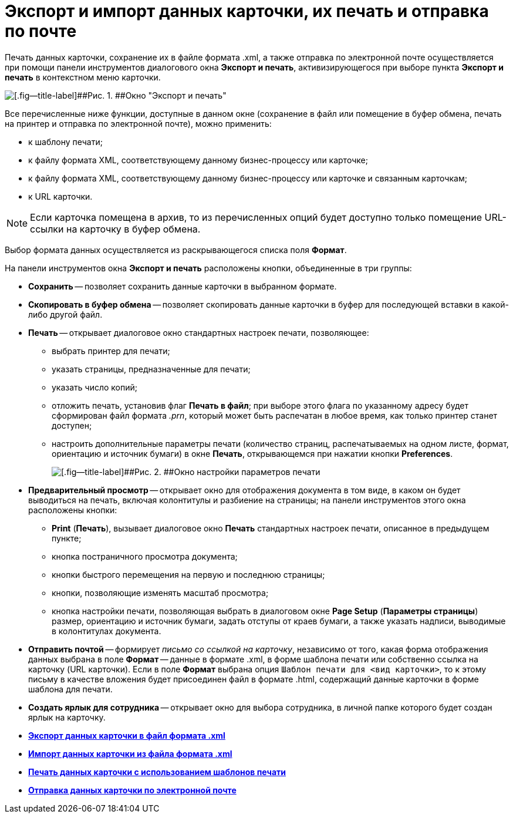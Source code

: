 = Экспорт и импорт данных карточки, их печать и отправка по почте

Печать данных карточки, сохранение их в файле формата .xml, а также отправка по электронной почте осуществляется при помощи панели инструментов диалогового окна [.keyword .wintitle]*Экспорт и печать*, активизирующегося при выборе пункта [.ph .uicontrol]*Экспорт и печать* в контекстном меню карточки.

image::img/Exporting_and_Printing_Data_Cards.png[[.fig--title-label]##Рис. 1. ##Окно "Экспорт и печать"]

Все перечисленные ниже функции, доступные в данном окне (сохранение в файл или помещение в буфер обмена, печать на принтер и отправка по электронной почте), можно применить:

* к шаблону печати;
* к файлу формата XML, соответствующему данному бизнес-процессу или карточке;
* к файлу формата XML, соответствующему данному бизнес-процессу или карточке и связанным карточкам;
* к URL карточки.

[NOTE]
====
Если карточка помещена в архив, то из перечисленных опций будет доступно только помещение URL-ссылки на карточку в буфер обмена.
====

Выбор формата данных осуществляется из раскрывающегося списка поля [.ph .uicontrol]*Формат*.

[[concept_lrw_dd3_4n__Buttons_Exporting_and_Printing]]
На панели инструментов окна [.keyword .wintitle]*Экспорт и печать* расположены кнопки, объединенные в три группы:

* [.ph .uicontrol]*Сохранить* -- позволяет сохранить данные карточки в выбранном формате.
* [.ph .uicontrol]*Скопировать в буфер обмена* -- позволяет скопировать данные карточки в буфер для последующей вставки в какой-либо другой файл.
* [.ph .uicontrol]*Печать* -- открывает диалоговое окно стандартных настроек печати, позволяющее:
** выбрать принтер для печати;
** указать страницы, предназначенные для печати;
** указать число копий;
** отложить печать, установив флаг [.ph .uicontrol]*Печать в файл*; при выборе этого флага по указанному адресу будет сформирован файл формата [.keyword .parmname]_.prn_, который может быть распечатан в любое время, как только принтер станет доступен;
** настроить дополнительные параметры печати (количество страниц, распечатываемых на одном листе, формат, ориентацию и источник бумаги) в окне [.keyword .wintitle]*Печать*, открывающемся при нажатии кнопки [.ph .uicontrol]*Preferences*.
+
image::img/Printing.png[[.fig--title-label]##Рис. 2. ##Окно настройки параметров печати]
* [.ph .uicontrol]*Предварительный просмотр* -- открывает окно для отображения документа в том виде, в каком он будет выводиться на печать, включая колонтитулы и разбиение на страницы; на панели инструментов этого окна расположены кнопки:
** [.ph .uicontrol]*Print* ([.ph .uicontrol]*Печать*), вызывает диалоговое окно [.keyword .wintitle]*Печать* стандартных настроек печати, описанное в предыдущем пункте;
** кнопка постраничного просмотра документа;
** кнопки быстрого перемещения на первую и последнюю страницы;
** кнопки, позволяющие изменять масштаб просмотра;
** кнопка настройки печати, позволяющая выбрать в диалоговом окне *Page Setup* (*Параметры страницы*) размер, ориентацию и источник бумаги, задать отступы от краев бумаги, а также указать надписи, выводимые в колонтитулах документа.
* [.ph .uicontrol]*Отправить почтой* -- формирует [.keyword .parmname]_письмо со ссылкой на карточку_, независимо от того, какая форма отображения данных выбрана в поле [.ph .uicontrol]*Формат* -- данные в формате .xml, в форме шаблона печати или собственно ссылка на карточку (URL карточки). Если в поле [.ph .uicontrol]*Формат* выбрана опция [.kbd .ph .userinput]`Шаблон печати для <вид карточки>`, то к этому письму в качестве вложения будет присоединен файл в формате .html, содержащий данные карточки в форме шаблона для печати.
* [.ph .uicontrol]*Создать ярлык для сотрудника* -- открывает окно для выбора сотрудника, в личной папке которого будет создан ярлык на карточку.

* *xref:../topics/Cards_Export_XML.adoc[Экспорт данных карточки в файл формата .xml]* +
* *xref:../topics/Cards_Import_XML.adoc[Импорт данных карточки из файла формата .xml]* +
* *xref:../topics/Cards_Printing_Data_Cards.adoc[Печать данных карточки с использованием шаблонов печати]* +
* *xref:../topics/Cards_Sending_Data_Cards_by_Email.adoc[Отправка данных карточки по электронной почте]* +
